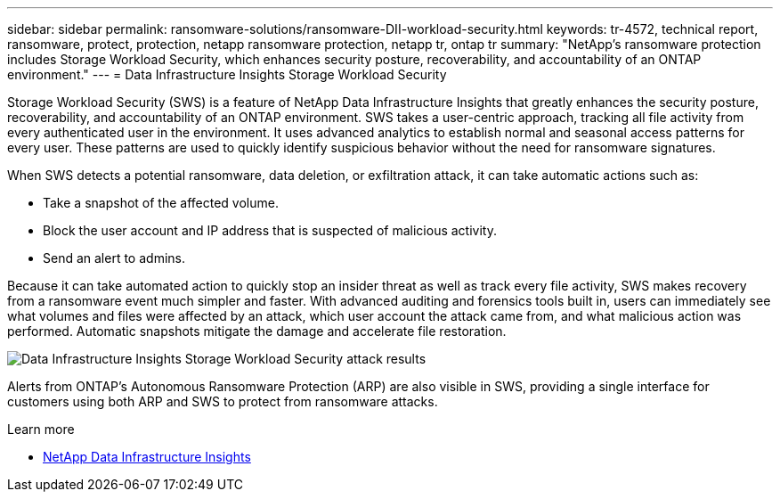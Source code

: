 ---
sidebar: sidebar
permalink: ransomware-solutions/ransomware-DII-workload-security.html
keywords: tr-4572, technical report, ransomware, protect, protection, netapp ransomware protection, netapp tr, ontap tr
summary: "NetApp's ransomware protection includes Storage Workload Security, which enhances security posture, recoverability, and accountability of an ONTAP environment."
---
= Data Infrastructure Insights Storage Workload Security

:icons: font
:imagesdir: ../media/

[.lead]
Storage Workload Security (SWS) is a feature of NetApp Data Infrastructure Insights that greatly enhances the security posture, recoverability, and accountability of an ONTAP environment. SWS takes a user-centric approach, tracking all file activity from every authenticated user in the environment. It uses advanced analytics to establish normal and seasonal access patterns for every user. These patterns are used to quickly identify suspicious behavior without the need for ransomware signatures. 

When SWS detects a potential ransomware, data deletion, or exfiltration attack, it can take automatic actions such as:

* Take a snapshot of the affected volume.
* Block the user account and IP address that is suspected of malicious activity.
* Send an alert to admins.

Because it can take automated action to quickly stop an insider threat as well as track every file activity, SWS makes recovery from a ransomware event much simpler and faster. With advanced auditing and forensics tools built in, users can immediately see what volumes and files were affected by an attack, which user account the attack came from, and what malicious action was performed. Automatic snapshots mitigate the damage and accelerate file restoration.

image:ransomware-solution-attack-results.png[Data Infrastructure Insights Storage Workload Security attack results]

Alerts from ONTAP's Autonomous Ransomware Protection (ARP) are also visible in SWS, providing a single interface for customers using both ARP and SWS to protect from ransomware attacks.

.Learn more

* https://www.netapp.com/data-infrastructure-insights/[NetApp Data Infrastructure Insights^]

// 2024-8-21 ontapdoc-1811
// 2025-8-13 Issue 52/53

//---
//permalink: ransomware-solutions/ransomware-CI-workload-security.html
//redirect: ontap-technical-reports/ransomware-solutions/ransomware-CI-workload-security.html
//---

